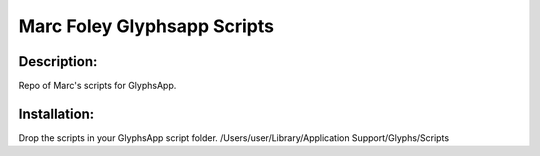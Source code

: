 =====
Marc Foley Glyphsapp Scripts
=====

Description:
-----
Repo of Marc's scripts for GlyphsApp.

Installation:
-----
Drop the scripts in your GlyphsApp script folder.
/Users/user/Library/Application Support/Glyphs/Scripts